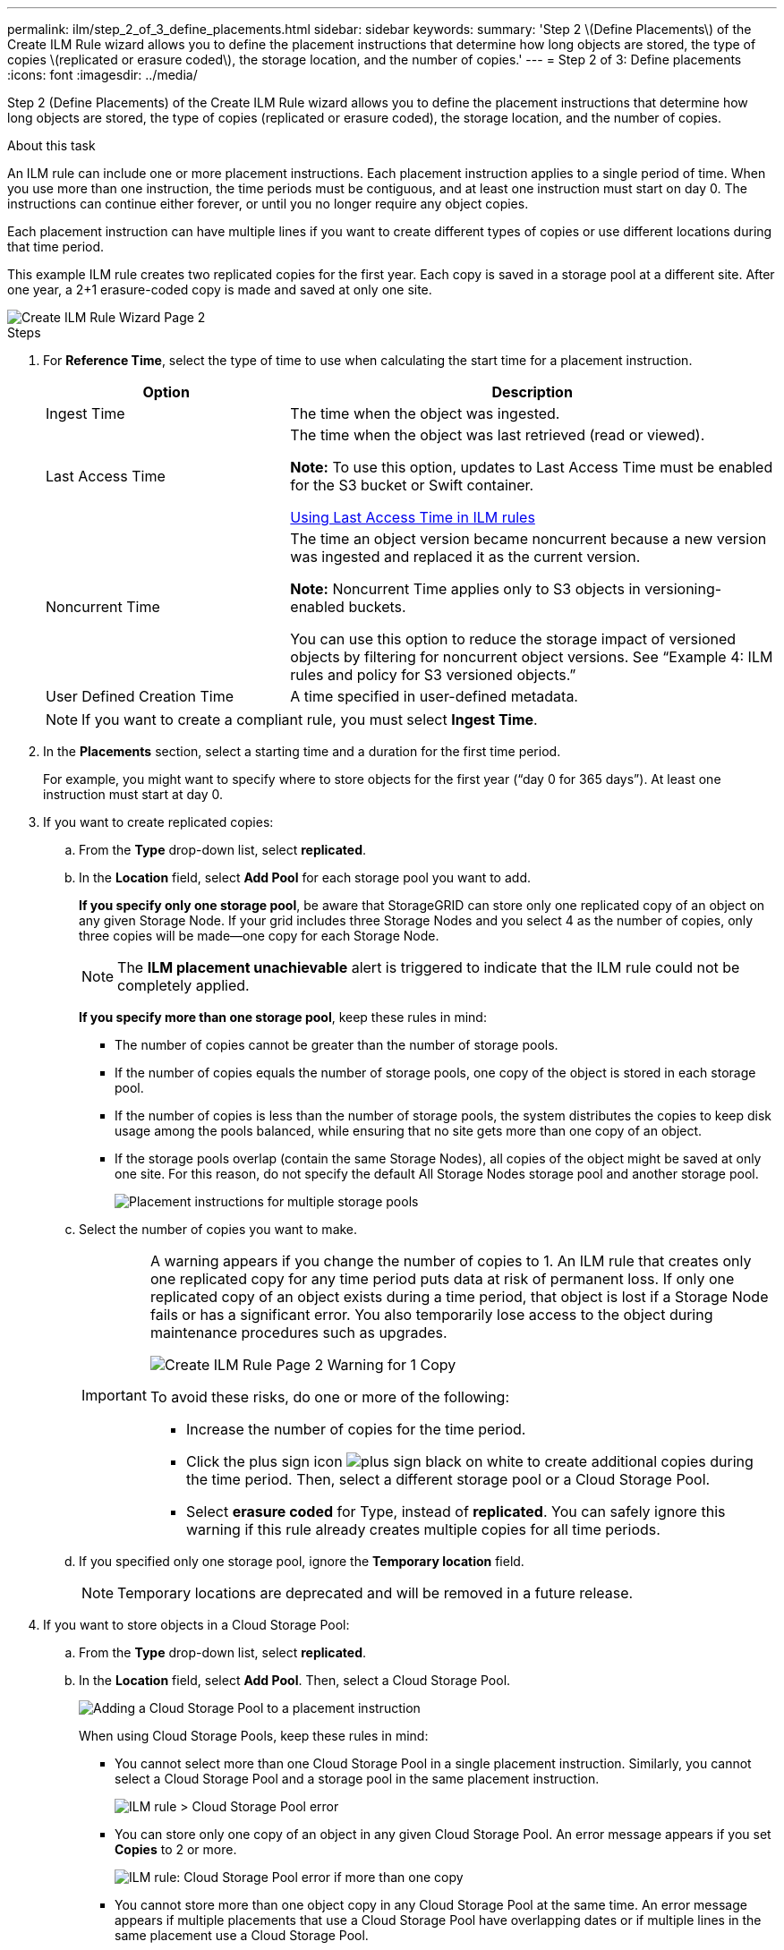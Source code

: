 ---
permalink: ilm/step_2_of_3_define_placements.html
sidebar: sidebar
keywords:
summary: 'Step 2 \(Define Placements\) of the Create ILM Rule wizard allows you to define the placement instructions that determine how long objects are stored, the type of copies \(replicated or erasure coded\), the storage location, and the number of copies.'
---
= Step 2 of 3: Define placements
:icons: font
:imagesdir: ../media/

[.lead]
Step 2 (Define Placements) of the Create ILM Rule wizard allows you to define the placement instructions that determine how long objects are stored, the type of copies (replicated or erasure coded), the storage location, and the number of copies.

.About this task

An ILM rule can include one or more placement instructions. Each placement instruction applies to a single period of time. When you use more than one instruction, the time periods must be contiguous, and at least one instruction must start on day 0. The instructions can continue either forever, or until you no longer require any object copies.

Each placement instruction can have multiple lines if you want to create different types of copies or use different locations during that time period.

This example ILM rule creates two replicated copies for the first year. Each copy is saved in a storage pool at a different site. After one year, a 2+1 erasure-coded copy is made and saved at only one site.

image::../media/ilm_create_ilm_rule_wizard_2.png[Create ILM Rule Wizard Page 2]

.Steps

. For *Reference Time*, select the type of time to use when calculating the start time for a placement instruction.
+
[cols="1a,2a" options="header"]
|===
| Option| Description
a|
Ingest Time
a|
The time when the object was ingested.
a|
Last Access Time
a|
The time when the object was last retrieved (read or viewed).

*Note:* To use this option, updates to Last Access Time must be enabled for the S3 bucket or Swift container.

xref:using_last_access_time_in_ilm_rules.adoc[Using Last Access Time in ILM rules]
a|
Noncurrent Time
a|
The time an object version became noncurrent because a new version was ingested and replaced it as the current version.

*Note:* Noncurrent Time applies only to S3 objects in versioning-enabled buckets.

You can use this option to reduce the storage impact of versioned objects by filtering for noncurrent object versions. See "`Example 4: ILM rules and policy for S3 versioned objects.`"
a|
User Defined Creation Time
a|
A time specified in user-defined metadata.
|===
NOTE: If you want to create a compliant rule, you must select *Ingest Time*.

. In the *Placements* section, select a starting time and a duration for the first time period.
+
For example, you might want to specify where to store objects for the first year ("`day 0 for 365 days`"). At least one instruction must start at day 0.

. If you want to create replicated copies:
 .. From the *Type* drop-down list, select *replicated*.
 .. In the *Location* field, select *Add Pool* for each storage pool you want to add.
+
*If you specify only one storage pool*, be aware that StorageGRID can store only one replicated copy of an object on any given Storage Node. If your grid includes three Storage Nodes and you select 4 as the number of copies, only three copies will be made--one copy for each Storage Node.
+
NOTE: The *ILM placement unachievable* alert is triggered to indicate that the ILM rule could not be completely applied.
+
*If you specify more than one storage pool*, keep these rules in mind:

  *** The number of copies cannot be greater than the number of storage pools.
  *** If the number of copies equals the number of storage pools, one copy of the object is stored in each storage pool.
  *** If the number of copies is less than the number of storage pools, the system distributes the copies to keep disk usage among the pools balanced, while ensuring that no site gets more than one copy of an object.
  *** If the storage pools overlap (contain the same Storage Nodes), all copies of the object might be saved at only one site. For this reason, do not specify the default All Storage Nodes storage pool and another storage pool.
+
image::../media/ilm_rule_with_multiple_storage_pools.png[Placement instructions for multiple storage pools]

 .. Select the number of copies you want to make.
+
[IMPORTANT]
====
A warning appears if you change the number of copies to 1. An ILM rule that creates only one replicated copy for any time period puts data at risk of permanent loss. If only one replicated copy of an object exists during a time period, that object is lost if a Storage Node fails or has a significant error. You also temporarily lose access to the object during maintenance procedures such as upgrades.

image::../media/ilm_create_ilm_rule_warning_for_1_copy.png[Create ILM Rule Page 2 Warning for 1 Copy]

To avoid these risks, do one or more of the following:

  *** Increase the number of copies for the time period.
  *** Click the plus sign icon image:../media/icon_plus_sign_black_on_white.gif[plus sign black on white] to create additional copies during the time period. Then, select a different storage pool or a Cloud Storage Pool.
  *** Select *erasure coded* for Type, instead of *replicated*.
You can safely ignore this warning if this rule already creates multiple copies for all time periods.
====

 .. If you specified only one storage pool, ignore the *Temporary location* field.
+
NOTE: Temporary locations are deprecated and will be removed in a future release.
. If you want to store objects in a Cloud Storage Pool:
 .. From the *Type* drop-down list, select *replicated*.
 .. In the *Location* field, select *Add Pool*. Then, select a Cloud Storage Pool.
+
image::../media/ilm_cloud_storage_pool.gif[Adding a Cloud Storage Pool to a placement instruction]
+
When using Cloud Storage Pools, keep these rules in mind:

  *** You cannot select more than one Cloud Storage Pool in a single placement instruction. Similarly, you cannot select a Cloud Storage Pool and a storage pool in the same placement instruction.
+
image::../media/ilm_cloud_storage_pool_error.gif[ILM rule > Cloud Storage Pool error]

  *** You can store only one copy of an object in any given Cloud Storage Pool. An error message appears if you set *Copies* to 2 or more.
+
image::../media/ilm_cloud_storage_pool_error_one_copy.gif[ILM rule: Cloud Storage Pool error if more than one copy]

  *** You cannot store more than one object copy in any Cloud Storage Pool at the same time. An error message appears if multiple placements that use a Cloud Storage Pool have overlapping dates or if multiple lines in the same placement use a Cloud Storage Pool.
+
image::../media/ilm_rule_cloud_storage_pool_error_overlapping_dates.png[ILM Rule Cloud Storage Pool Error Overlapping Dates]

  *** You can store an object in a Cloud Storage Pool at the same time that object is being stored as replicated or erasure coded copies in StorageGRID. However, as this example shows, you must include more than one line in the placement instruction for the time period, so you can specify the number and types of copies for each location.
+
image::../media/ilm_cloud_storage_pool_multiple_locations.png[ILM rule > Cloud Storage Pool and other location]
. If you want to create an erasure-coded copy:
 .. From the *Type* drop-down list, select *erasure coded*.
+
The number of copies changes to 1. A warning appears if the rule does not have an advanced filter to ignore objects that are 200 KB or smaller.
+
image::../media/ilm_rule_warning_for_ec_size.png[ILM Rule Warning for EC Size]
+
IMPORTANT: Do not use erasure coding for objects smaller than 200 KB to avoid the overhead of managing very small erasure-coded fragments.

 .. If the object size warning appeared, follow these steps to clear it:
  ... Select *Back* to return to Step 1.
  ... Select *Advanced filtering*.
  ... Set the Object Size (MB) filter to "`greater than 0.2`".
 .. Select the storage location.
+
The storage location for an erasure-coded copy includes the name of the storage pool, followed by the name of the Erasure Coding profile.
+
image::../media/storage_pool_and_erasure_coding_profile.png[Storage pool and EC profile name]
. Optionally, add different time periods or create additional copies at different locations:
 ** Click the plus icon to create additional copies at a different location during the same time period.
 ** Click *Add* to add a different time period to the placement instructions.
+
NOTE: Objects are automatically deleted at the end of the final time period unless the final time period ends with *forever*.
. Click *Refresh* to update the Retention Diagram and to confirm your placement instructions.
+
Each line in the diagram shows where and when object copies will be placed. The type of copy is represented by one of the following icons:
+
[cols="1a,2a"]
|===
    a|
image:../media/icon_nms_replicated.gif[Icon for replicated copies]
a|
Replicated copy
a|
image:../media/icon_nms_erasure_coded.gif[Icon for erasure coded copy]
a|
Erasure-coded copy
a|
image:../media/icon_cloud_storage_pool.gif[Cloud Storage Pool icon]
a|
Cloud Storage Pool copy
|===
In this example, two replicated copies will be saved to two storage pools (DC1 and DC2) for one year. Then, an erasure-coded copy will be saved for an additional 10 years, using a 6+3 erasure-coding scheme at three sites. After 11 years, the objects will be deleted from StorageGRID.
+
image::../media/ilm_rule_retention_diagram.png[ILM Rule Retention Diagram]

. Click *Next*.
+
Step 3 (Define Ingest Behavior) appears.

.Related information

xref:what_ilm_placement_instructions_are.adoc[What ILM rule placement instructions are]

xref:example_4_ilm_rules_and_policy_for_s3_versioned_objects.adoc[Example 4: ILM rules and policy for S3 versioned objects]

xref:why_you_should_not_use_single_copy_replication.adoc[Why you should not use single-copy replication]

xref:managing_objects_with_s3_object_lock.adoc[Managing objects with S3 Object Lock]

xref:using_storage_pool_as_temporary_location_deprecated.adoc[Using a storage pool as a temporary location (deprecated)]

xref:step_3_of_3_define_ingest_behavior.adoc[Step 3 of 3: Define ingest behavior]
